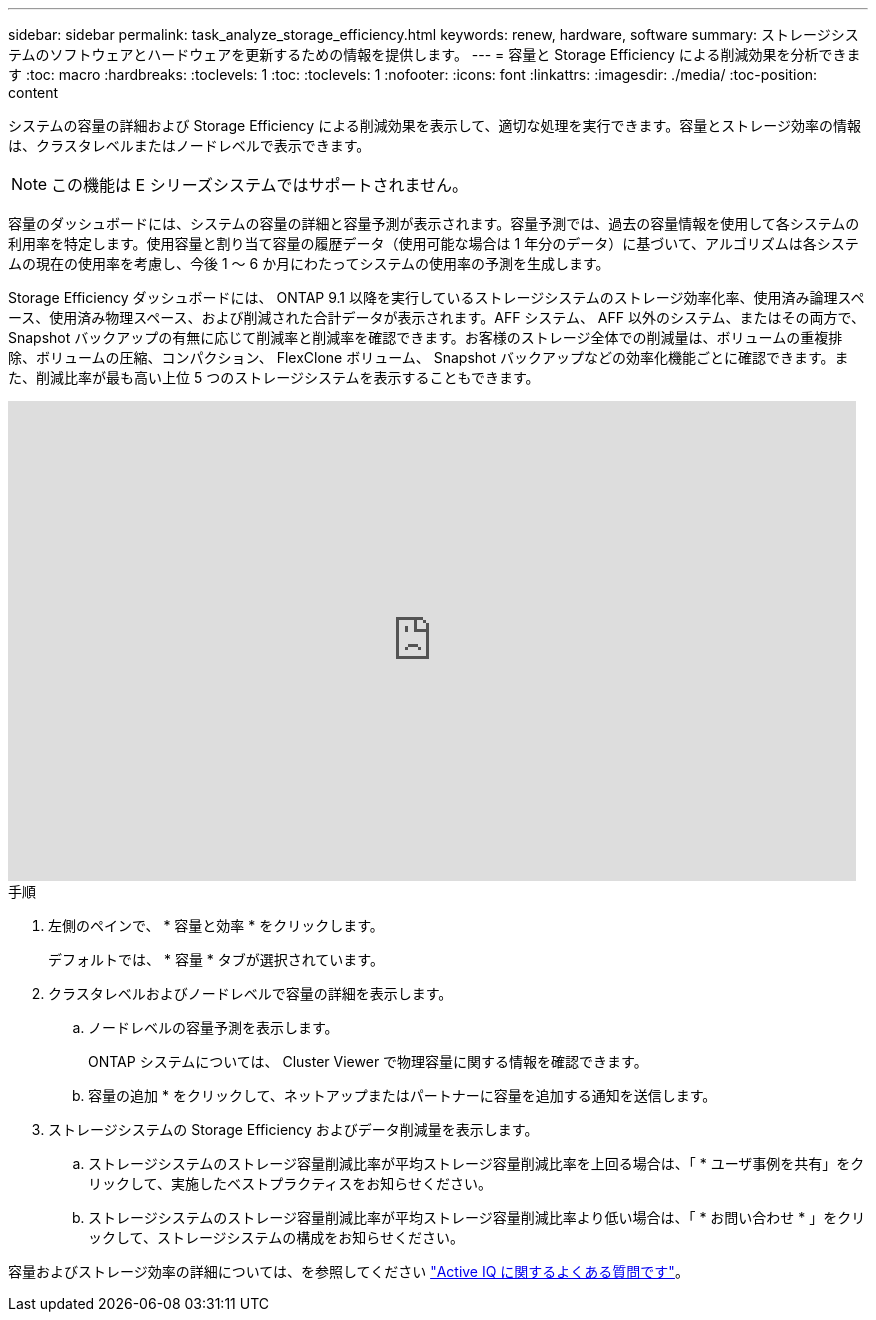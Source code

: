 ---
sidebar: sidebar 
permalink: task_analyze_storage_efficiency.html 
keywords: renew, hardware, software 
summary: ストレージシステムのソフトウェアとハードウェアを更新するための情報を提供します。 
---
= 容量と Storage Efficiency による削減効果を分析できます
:toc: macro
:hardbreaks:
:toclevels: 1
:toc: 
:toclevels: 1
:nofooter: 
:icons: font
:linkattrs: 
:imagesdir: ./media/
:toc-position: content


[role="lead"]
システムの容量の詳細および Storage Efficiency による削減効果を表示して、適切な処理を実行できます。容量とストレージ効率の情報は、クラスタレベルまたはノードレベルで表示できます。


NOTE: この機能は E シリーズシステムではサポートされません。

容量のダッシュボードには、システムの容量の詳細と容量予測が表示されます。容量予測では、過去の容量情報を使用して各システムの利用率を特定します。使用容量と割り当て容量の履歴データ（使用可能な場合は 1 年分のデータ）に基づいて、アルゴリズムは各システムの現在の使用率を考慮し、今後 1 ～ 6 か月にわたってシステムの使用率の予測を生成します。

Storage Efficiency ダッシュボードには、 ONTAP 9.1 以降を実行しているストレージシステムのストレージ効率化率、使用済み論理スペース、使用済み物理スペース、および削減された合計データが表示されます。AFF システム、 AFF 以外のシステム、またはその両方で、 Snapshot バックアップの有無に応じて削減率と削減率を確認できます。お客様のストレージ全体での削減量は、ボリュームの重複排除、ボリュームの圧縮、コンパクション、 FlexClone ボリューム、 Snapshot バックアップなどの効率化機能ごとに確認できます。また、削減比率が最も高い上位 5 つのストレージシステムを表示することもできます。

video::8Ge3_0qlyxA[youtube, width=848,height=480]
.手順
. 左側のペインで、 * 容量と効率 * をクリックします。
+
デフォルトでは、 * 容量 * タブが選択されています。

. クラスタレベルおよびノードレベルで容量の詳細を表示します。
+
.. ノードレベルの容量予測を表示します。
+
ONTAP システムについては、 Cluster Viewer で物理容量に関する情報を確認できます。

.. 容量の追加 * をクリックして、ネットアップまたはパートナーに容量を追加する通知を送信します。


. ストレージシステムの Storage Efficiency およびデータ削減量を表示します。
+
.. ストレージシステムのストレージ容量削減比率が平均ストレージ容量削減比率を上回る場合は、「 * ユーザ事例を共有」をクリックして、実施したベストプラクティスをお知らせください。
.. ストレージシステムのストレージ容量削減比率が平均ストレージ容量削減比率より低い場合は、「 * お問い合わせ * 」をクリックして、ストレージシステムの構成をお知らせください。




容量およびストレージ効率の詳細については、を参照してください link:reference_aiq_faq.html["Active IQ に関するよくある質問です"]。
